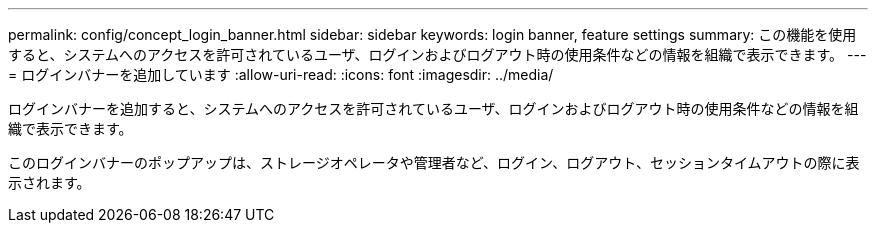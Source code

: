 ---
permalink: config/concept_login_banner.html 
sidebar: sidebar 
keywords: login banner, feature settings 
summary: この機能を使用すると、システムへのアクセスを許可されているユーザ、ログインおよびログアウト時の使用条件などの情報を組織で表示できます。 
---
= ログインバナーを追加しています
:allow-uri-read: 
:icons: font
:imagesdir: ../media/


[role="lead"]
ログインバナーを追加すると、システムへのアクセスを許可されているユーザ、ログインおよびログアウト時の使用条件などの情報を組織で表示できます。

このログインバナーのポップアップは、ストレージオペレータや管理者など、ログイン、ログアウト、セッションタイムアウトの際に表示されます。
